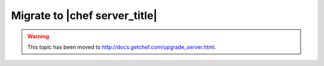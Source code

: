 =====================================================
Migrate to |chef server_title|
=====================================================

.. warning:: This topic has been moved to http://docs.getchef.com/upgrade_server.html.